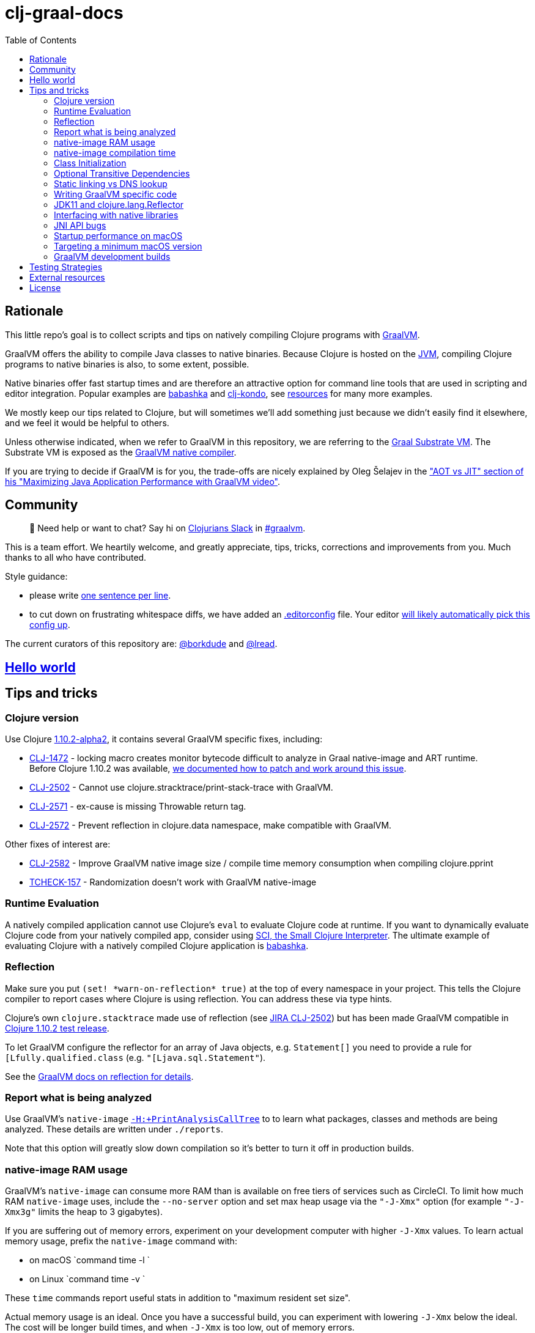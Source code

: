 = clj-graal-docs
:idprefix:
:idseparator: -
:toc:

== Rationale

This little repo's goal is to collect scripts and tips on natively compiling Clojure programs with https://www.graalvm.org/[GraalVM].

GraalVM offers the ability to compile Java classes to native binaries.
Because Clojure is hosted on the https://en.wikipedia.org/wiki/Java_virtual_machine[JVM], compiling Clojure  programs to native binaries is also, to some extent, possible.

Native binaries offer fast startup times and are therefore an attractive option for command line tools that are used in scripting and editor integration.
Popular examples are https://github.com/borkdude/babashka[babashka] and https://github.com/borkdude/clj-kondo[clj-kondo], see link:doc/external-resources.md[resources] for many more examples.

We mostly keep our tips related to Clojure, but will sometimes we'll add something just because we didn't easily find it elsewhere, and we feel it would be helpful to others.

Unless otherwise indicated, when we refer to GraalVM in this repository, we are referring to the https://github.com/oracle/graal/blob/master/substratevm/README.md[Graal Substrate VM].
The Substrate VM is exposed as the https://www.graalvm.org/docs/reference-manual/native-image/[GraalVM native compiler].

If you are trying to decide if GraalVM is for you, the trade-offs are nicely explained by Oleg Šelajev in the https://youtu.be/PeMvksAZbdw?t=647["AOT vs JIT" section of his "Maximizing Java Application Performance with GraalVM video"].

== Community

> 👋 Need help or want to chat?
> Say hi on http://clojurians.net/[Clojurians Slack] in https://clojurians.slack.com/app_redirect?channel=graalvm[#graalvm].

This is a team effort.
We heartily welcome, and greatly appreciate, tips, tricks, corrections and improvements from you.
Much thanks to all who have contributed.

Style guidance:

- please write https://asciidoctor.org/docs/asciidoc-recommended-practices/#one-sentence-per-line[one sentence per line].
- to cut down on frustrating whitespace diffs, we have added an link:.editorconfig[.editorconfig] file.
Your editor https://editorconfig.org#download/[will likely automatically pick this config up].

The current curators of this repository are: https://github.com/borkdude[@borkdude] and https://github.com/lread[@lread].

== link:doc/hello-world.md[Hello world]

== Tips and tricks

=== Clojure version

Use Clojure https://clojure.org/community/devchangelog#_release_1_10_2[1.10.2-alpha2], it contains several GraalVM specific fixes, including:

* https://clojure.atlassian.net/browse/CLJ-1472[CLJ-1472] - locking macro creates monitor bytecode difficult to analyze in Graal native-image and ART runtime. +
Before Clojure 1.10.2 was available, link:CLJ-1472/README.md[we documented how to patch and work around this issue].
* https://clojure.atlassian.net/browse/CLJ-2502[CLJ-2502] - Cannot use clojure.stracktrace/print-stack-trace with GraalVM.
* https://clojure.atlassian.net/browse/CLJ-2571[CLJ-2571] - ex-cause is missing Throwable return tag.
* https://clojure.atlassian.net/browse/CLJ-2572[CLJ-2572] - Prevent reflection in clojure.data namespace, make compatible with GraalVM.

Other fixes of interest are:

* https://clojure.atlassian.net/browse/CLJ-2582[CLJ-2582] - Improve GraalVM native image size / compile time memory consumption when compiling clojure.pprint
* https://clojure.atlassian.net/browse/TCHECK-157[TCHECK-157] - Randomization doesn't work with GraalVM native-image

=== Runtime Evaluation

A natively compiled application cannot use Clojure's `eval` to evaluate Clojure code at runtime.
If you want to dynamically evaluate Clojure code from your natively compiled app, consider using https://github.com/borkdude/sci[SCI, the Small Clojure Interpreter].
The ultimate example of evaluating Clojure with a natively compiled Clojure application is https://github.com/borkdude/babashka[babashka].

=== Reflection

Make sure you put `(set! \*warn-on-reflection* true)` at the top of every namespace in your project.
This tells the Clojure compiler to report cases where Clojure is using reflection.
You can address these via type hints.

Clojure's own `clojure.stacktrace` made use of reflection (see https://clojure.atlassian.net/browse/CLJ-2502[JIRA CLJ-2502]) but has been made GraalVM compatible in https://clojure.org/community/devchangelog#_release_1_10_2[Clojure 1.10.2 test release].

To let GraalVM configure the reflector for an array of Java objects, e.g. `Statement[]` you need to provide a rule for `[Lfully.qualified.class` (e.g. `"[Ljava.sql.Statement"`).

See the https://www.graalvm.org/reference-manual/native-image/Reflection/[GraalVM docs on reflection for details].

=== Report what is being analyzed

Use GraalVM's `native-image` https://github.com/oracle/graal/blob/master/substratevm/REPORTS.md#call-tree[`-H:+PrintAnalysisCallTree`] to to learn what packages, classes and methods are being analyzed.
These details are written under `./reports`.

Note that this option will greatly slow down compilation so it's better to turn it off in production builds.

=== native-image RAM usage

GraalVM's `native-image` can consume more RAM than is available on free tiers of services such as CircleCI.
To limit how much RAM `native-image` uses, include the `--no-server` option and set max heap usage via the `"-J-Xmx"` option (for example `"-J-Xmx3g"` limits the heap to 3 gigabytes).

If you are suffering out of memory errors, experiment on your development computer with higher `-J-Xmx` values.
To learn actual memory usage, prefix the `native-image` command with:

* on macOS `command time -l `
* on Linux `command time -v `

These `time` commands report useful stats in addition to "maximum resident set size".

Actual memory usage is an ideal.
Once you have a successful build, you can experiment with lowering `-J-Xmx` below the ideal.
The cost will be longer build times, and when `-J-Xmx` is too low, out of memory errors.

=== native-image compilation time

You can shorten the time it takes to compile a native image, and _sometimes dramatically_ reduce the amount of RAM required, by using https://clojure.org/reference/compilation#directlinking[direct linking] when compiling your Clojure code to JVM bytecode.

This is done by setting the Java system property `clojure.compiler.direct-linking` to `true`.

The most convenient place for you to set that system property will vary depending on what tool you're using to compile your Clojure code:

* If you're using Leiningen, add `:jvm-opts ["-Dclojure.compiler.direct-linking=true"]` to the profile you're using for compilation (the same one that includes `:aot :all`)
* If you're using tools.deps via the Clojure CLI tools, add `:jvm-opts ["-Dclojure.compiler.direct-linking=true"]` to the alias you're using for compilation
 ** You can alternatively specify this property at the command line when invoking `clojure`: `clojure -J-Dclojure.compiler.direct-linking=true -e "(compile 'my.ns)"`

=== Class Initialization

Unlike in the early days, GraalVM's current `native-image` defers the initialization of most classes to runtime.
For Clojure programs it is often actually feasible (unlike in a typical Java program) to change it back via `--initialize-at-build-time` to achieve yet faster startup time.
You can still defer some classes to runtime initialization using `--initialize-at-run-time`.

=== Optional Transitive Dependencies

A Clojure app that optionally requires transitive dependencies can be made to work under GraalVM with https://github.com/borkdude/dynaload[dynaload].
You'll want to follow https://github.com/borkdude/dynaload#graalvm[its advice for GraalVM].

=== Static linking vs DNS lookup

If you happen to need a DNS lookup in your program you need to avoid statically linked images (at least on Linux).
If you are builing a minimal docker image it is sufficient to add the linked libraries (like `libnss*`) to the resulting image.
But be sure that those libraries have the same version as the ones used in the linking phase.

One way to achieve that is to compile  _within_ the docker image then scraping the intermediate files using the `FROM scratch` directive and `COPY` the executable and shared libraries linked to it into the target image.

See https://github.com/oracle/graal/issues/571

=== Writing GraalVM specific code

While it would be nice to have the same clojure code run within a GraalVM image as on the JVM, there may be times where a GraalVM specific workaround may be necessary.
GraalVM provides a class to detect when running in a GraalVM environment:

https://www.graalvm.org/sdk/javadoc/org/graalvm/nativeimage/ImageInfo.html

This class provides the following methods:

----
static boolean 	inImageBuildtimeCode()
Returns true if (at the time of the call) code is executing in the context of image building (e.g.

static boolean 	inImageCode()
Returns true if (at the time of the call) code is executing in the context of image building or during image runtime, else false.

static boolean 	inImageRuntimeCode()
Returns true if (at the time of the call) code is executing at image runtime.

static boolean 	isExecutable()
Returns true if the image is build as an executable.

static boolean 	isSharedLibrary()
Returns true if the image is build as a shared library.
----

Currently, the ImageInfo class is https://github.com/oracle/graal/blob/master/sdk/src/org.graalvm.nativeimage/src/org/graalvm/nativeimage/ImageInfo.java[implemented] by looking up specific keys using `java.lang.System/getProperty`.
Below are the known relevant property names and values:

Property name: `"org.graalvm.nativeimage.imagecode"` +
Values: `"buildtime"`, `"runtime"`

Property name: `"org.graalvm.nativeimage.kind"` +
Values: `"shared"`, `"executable"`

=== JDK11 and clojure.lang.Reflector

JDK11 is supported since GraalVM 19.3.0.
GraalVM can get confused about a https://github.com/clojure/clojure/blob/653b8465845a78ef7543e0a250078eea2d56b659/src/jvm/clojure/lang/Reflector.java#L29-L57[conditional piece of code] in `clojure.lang.Reflector` which dispatches on Java 8 or a later Java version.

Compiling your clojure code with JDK11 native image and then running it will result in the following exception being thrown apon first use of reflection:

----
Exception in thread "main" com.oracle.svm.core.jdk.UnsupportedFeatureError: Invoke with MethodHandle argument could not be reduced to at most a single call or single field access. The method handle must be a compile time constant, e.g., be loaded from a `static final` field. Method that contains the method handle invocation: java.lang.invoke.Invokers$Holder.invoke_MT(Object, Object, Object, Object)
    at com.oracle.svm.core.util.VMError.unsupportedFeature(VMError.java:101)
    at clojure.lang.Reflector.canAccess(Reflector.java:49)
    ...
----

See the https://github.com/oracle/graal/issues/2214[issue] on the GraalVM repo.

Workarounds:

* Use a Java 8 version of GraalVM.
* Include https://github.com/borkdude/clj-reflector-graal-java11-fix[clj-reflector-graal-java11-fix] when compiling your Clojure code.
* Use the `--report-unsupported-elements-at-runtime` option.
* Patch `clojure.lang.Reflector` on the classpath with the conditional logic swapped out for non-conditional code which works on Java 11 (but not on Java 8).
The patch can be found link:resources/Reflector.java[here].
* If you require your project to support native image compilation on both Java 8 and Java 11 versions of GraalVM then use the patch found link:resources/Reflector2.java[here].
This version does not respect any Java 11 module access rules and improper reflection access by your code may fail.
The file will need to be renamed to `Reflector.java`.

=== Interfacing with native libraries

For interfacing with native libraries you can use JNI.
An example of a native Clojure program calling a Rust library is documented https://github.com/borkdude/clojure-rust-graalvm[here].
https://github.com/epiccastle/spire[Spire] is a real life project that combines GraalVM-compiled Clojure and C in a native binary.

To interface with C code using JNI the following steps are taken:

* A java file is written defining a class.
This class contains `public static native` methods defining the C functions you would like, their arguments and the return types.
An example is https://github.com/epiccastle/spire/blob/master/src/c/SpireUtils.java[here]
* A C header file with a `.h` extension is generated from this java file:
 ** Java 8 uses a special tool `javah` which is called on the _class file_.
You will need to first create the class file with `javac` and then generate the header file from that with `javah -o Library.h -cp directory_containing_class_file Library.class`
 ** Java 11 bundled this tool into `javac`.
You will javac on the `.java` _source file_ and specify a directory to store the header file in like `javac -h destination_dir Library.java`
* A C implementation file is now written with function definitions that match the prototypes created in the `.h` file.
You will need to `#include` your generated header file.
An example is https://github.com/epiccastle/spire/blob/master/src/c/SpireUtils.c[here]
* The C code is compiled into a shared library as follows (specifying the correct path to the graal home instead of $GRAALVM):
 ** On linux, the compilation will take the form `cc -I$GRAALVM/include -I$GRAALVM/include/linux -shared Library.c -o liblibrary.so -fPIC`
 ** On MacOS, the compilation will take the form `cc -I$GRAALVM/Contents/Home/include -I$GRAALVM/Contents/Home/include/darwin -dynamiclib -undefined suppress -flat_namespace Library.c -o liblibrary.dylib -fPIC`
* Once the library is generated you can load it at clojure runtime with `(clojure.lang.RT/loadLibrary "library")`
* The JVM will need to be able to find the library on the standard library path.
This can be set via `LD_LIBRARY_PATH` environment variable or via the `ld` linker config file (`/etc/ld.so.conf` on linux).
Alternately you can set the library path by passing `-Djava.library.path="my_lib_dir"` to the java command line or by setting it at runtime with `(System/setProperty "java.library.path" "my_lib_dir")`
* Functions may be called via standard Java interop in clojure via the interface specified in your `Library.java` file: `(Library/method args)`

=== JNI API bugs

JNI contains a suite of tools for transfering datatypes between Java and C.
You can read about this API https://docs.oracle.com/javase/8/docs/technotes/guides/jni/spec/functions.html[here for Java 8] and https://docs.oracle.com/en/java/javase/11/docs/specs/jni/functions.html[here for Java 11].
There are a some bugs (https://github.com/oracle/graal/issues/2152[example]) in the GraalVM implementations of some of these functions in all versions up to and including GraalVM 20.0.0.
Some known bugs have been fixed in GraalVM 20.1.0-dev.
If you encounter bugs with these API calls try the latests development versions of GraalVM.
If bugs persist please file them with the Graal project.

=== Startup performance on macOS

@borkdude noticed https://github.com/oracle/graal/issues/2136[slower startup times for babashka on macOS when using GraalVM v20].
He elaborated in the @graalvm channel on Clojurians Slack:

____
The issue only happens with specific usages of certain classes that are somehow related to security, urls and whatnot.
So not all projects will hit this issue.
____

____
Maybe it's also related to enabling the SSL stuff.
Likely, but I haven't tested that hypothesis.
____

The Graal team closed the issue with the following absolutely reasonable rationales:

* {blank}
+
____
I don't think we can do much on this issue.
The problem is the inefficiency of the Apple dynamic linker/loader.
____

* {blank}
+
____
Yes, startup time is important, but correctness can of course never be compromised.
You are correct that a more precise static analysis could detect that, but our current context insensitive analysis it too limited.
____

Apple may fix this issue in macOS someday, who knows?
If you:

* have measured a slowdown in startup time of your `native-image` produced app after moving to Graal v20
* want to restore startup app to what it was on macOS prior v20 of Graal
* are comfortable with a "caveat emptor" hack from the Graal team

then you may want to try incorporating https://github.com/oracle/graal/issues/2136#issuecomment-595688524[this Java code] with https://github.com/oracle/graal/issues/2136#issuecomment-595814343[@borkdude's tweaks] into your project.

Here's how https://github.com/borkdude/babashka/commit/5723206ca2949a8e6443cdc38f8748159bcdce91[@borkdude applied the fix to babashka].

=== Targeting a minimum macOS version

On macOS, GraalVM's `native-image` makes use of XCode command line tools.
XCode creates native binaries that specify the minimum macOS version required for execution.
This minimum version can change with each new release of XCode.

To explicitly tell XCode what minimum version is required for your native binary, you can set the `MACOSX_DEPLOYMENT_TARGET` environment variable.

Here's an example @borkdude https://github.com/borkdude/babashka/blob/1efd3e6d3d57ef05e17972cfe4929b62cf270ce0/.circleci/config.yml#L214[setting `MACOSX_DEPLOYMENT_TARGET` on CircleCI when building babashka].

Bonus tip: to check the the minimum macOS version required for a native binary, you can use `otool`.
Example for babashka native binary at the time of this writing:

[source,Shell]
----
> bb --version
babashka v0.2.0
> otool -l $(which bb) | grep -B1 -A3 MIN_MAC
Load command 9
      cmd LC_VERSION_MIN_MACOSX
  cmdsize 16
  version 10.12
      sdk 10.12
----

=== GraalVM development builds

Development builds of GraalVM can be found https://github.com/graalvm/graalvm-ce-dev-builds/releases[here].
Note that these builds are intended for early testing feedback, but can disappear after a proper release has been made, so don't link to them from production CI builds.

== link:doc/testing-strategies.md[Testing Strategies]

== link:doc/external-resources.md[External resources]

Curated collection of link:doc/external-resources.md[projects, articles, etc.]

== License

Distributed under the EPL License, same as Clojure.
See LICENSE.
